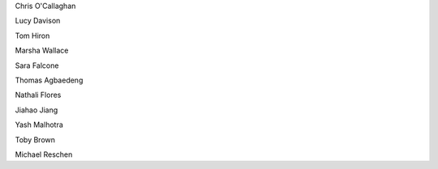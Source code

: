 .. title: People - Group Members
.. slug: people
.. date: 2022-11-01 17:34:40 UTC
.. tags: 
.. category: 
.. link: 
.. description: 
.. type: text

.. #define a hard line break for HTML
.. |br| raw:: html

   <br />



Chris O'Callaghan 

Lucy Davison

Tom Hiron

Marsha Wallace

Sara Falcone

Thomas Agbaedeng

Nathali Flores

Jiahao Jiang

Yash Malhotra

Toby Brown

Michael Reschen